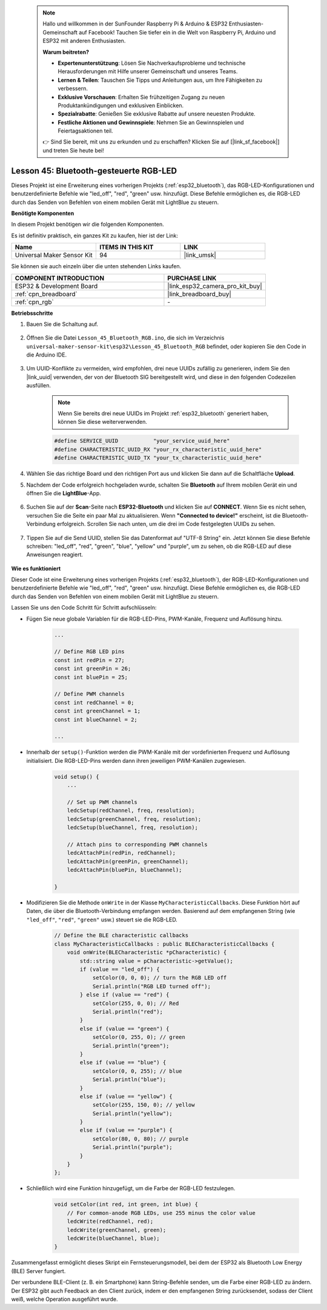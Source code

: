  .. note::

    Hallo und willkommen in der SunFounder Raspberry Pi & Arduino & ESP32 Enthusiasten-Gemeinschaft auf Facebook! Tauchen Sie tiefer ein in die Welt von Raspberry Pi, Arduino und ESP32 mit anderen Enthusiasten.

    **Warum beitreten?**

    - **Expertenunterstützung**: Lösen Sie Nachverkaufsprobleme und technische Herausforderungen mit Hilfe unserer Gemeinschaft und unseres Teams.
    - **Lernen & Teilen**: Tauschen Sie Tipps und Anleitungen aus, um Ihre Fähigkeiten zu verbessern.
    - **Exklusive Vorschauen**: Erhalten Sie frühzeitigen Zugang zu neuen Produktankündigungen und exklusiven Einblicken.
    - **Spezialrabatte**: Genießen Sie exklusive Rabatte auf unsere neuesten Produkte.
    - **Festliche Aktionen und Gewinnspiele**: Nehmen Sie an Gewinnspielen und Feiertagsaktionen teil.

    👉 Sind Sie bereit, mit uns zu erkunden und zu erschaffen? Klicken Sie auf [|link_sf_facebook|] und treten Sie heute bei!

.. _esp32_bluetooth_led:


Lesson 45: Bluetooth-gesteuerte RGB-LED
===============================================

Dieses Projekt ist eine Erweiterung eines vorherigen Projekts (:ref:`esp32_bluetooth`), 
das RGB-LED-Konfigurationen und benutzerdefinierte Befehle wie "led_off", "red", "green" usw. hinzufügt. Diese Befehle ermöglichen es, die RGB-LED durch das Senden von Befehlen von einem mobilen Gerät mit LightBlue zu steuern.

**Benötigte Komponenten**

In diesem Projekt benötigen wir die folgenden Komponenten. 

Es ist definitiv praktisch, ein ganzes Kit zu kaufen, hier ist der Link: 

.. list-table::
    :widths: 20 20 20
    :header-rows: 1

    *   - Name	
        - ITEMS IN THIS KIT
        - LINK
    *   - Universal Maker Sensor Kit
        - 94
        - |link_umsk|

Sie können sie auch einzeln über die unten stehenden Links kaufen.

.. list-table::
    :widths: 30 20
    :header-rows: 1

    *   - COMPONENT INTRODUCTION
        - PURCHASE LINK

    *   - ESP32 & Development Board
        - |link_esp32_camera_pro_kit_buy|
    *   - :ref:`cpn_breadboard`
        - |link_breadboard_buy|
    *   - :ref:`cpn_rgb`
        - \-

**Betriebsschritte**

#. Bauen Sie die Schaltung auf.

    .. image:: img/Lesson_28_RGB_LED_Module_esp32_bb.png

#. Öffnen Sie die Datei ``Lesson_45_Bluetooth_RGB.ino``, die sich im Verzeichnis ``universal-maker-sensor-kit\esp32\Lesson_45_Bluetooth_RGB`` befindet, oder kopieren Sie den Code in die Arduino IDE.

    .. raw:: html
         
        <iframe src=https://create.arduino.cc/editor/sunfounder01/714bacdf-4ee6-4f6e-8ac3-04e328154d7a/preview?embed style="height:510px;width:100%;margin:10px 0" frameborder=0></iframe>
        

#. Um UUID-Konflikte zu vermeiden, wird empfohlen, drei neue UUIDs zufällig zu generieren, indem Sie den |link_uuid| verwenden, der von der Bluetooth SIG bereitgestellt wird, und diese in den folgenden Codezeilen ausfüllen.

    .. note::
        Wenn Sie bereits drei neue UUIDs im Projekt :ref:`esp32_bluetooth` generiert haben, können Sie diese weiterverwenden.


    .. code-block:: arduino

        #define SERVICE_UUID           "your_service_uuid_here" 
        #define CHARACTERISTIC_UUID_RX "your_rx_characteristic_uuid_here"
        #define CHARACTERISTIC_UUID_TX "your_tx_characteristic_uuid_here"

    .. image:: img/uuid_generate.png
#. Wählen Sie das richtige Board und den richtigen Port aus und klicken Sie dann auf die Schaltfläche **Upload**.

#. Nachdem der Code erfolgreich hochgeladen wurde, schalten Sie **Bluetooth** auf Ihrem mobilen Gerät ein und öffnen Sie die **LightBlue**-App.

    .. image:: img/bluetooth_open.png

#. Suchen Sie auf der **Scan**-Seite nach **ESP32-Bluetooth** und klicken Sie auf **CONNECT**. Wenn Sie es nicht sehen, versuchen Sie die Seite ein paar Mal zu aktualisieren. Wenn **"Connected to device!"** erscheint, ist die Bluetooth-Verbindung erfolgreich. Scrollen Sie nach unten, um die drei im Code festgelegten UUIDs zu sehen.

    .. image:: img/bluetooth_connect.png
        :width: 800

#. Tippen Sie auf die Send UUID, stellen Sie das Datenformat auf "UTF-8 String" ein. Jetzt können Sie diese Befehle schreiben: "led_off", "red", "green", "blue", "yellow" und "purple", um zu sehen, ob die RGB-LED auf diese Anweisungen reagiert.

    .. image:: img/bluetooth_send_rgb.png
    

**Wie es funktioniert**

Dieser Code ist eine Erweiterung eines vorherigen Projekts (:ref:`esp32_bluetooth`), der RGB-LED-Konfigurationen und benutzerdefinierte Befehle wie "led_off", "red", "green" usw. hinzufügt. Diese Befehle ermöglichen es, die RGB-LED durch das Senden von Befehlen von einem mobilen Gerät mit LightBlue zu steuern.

Lassen Sie uns den Code Schritt für Schritt aufschlüsseln:

* Fügen Sie neue globale Variablen für die RGB-LED-Pins, PWM-Kanäle, Frequenz und Auflösung hinzu.

    .. code-block:: arduino

        ...

        // Define RGB LED pins
        const int redPin = 27;
        const int greenPin = 26;
        const int bluePin = 25;

        // Define PWM channels
        const int redChannel = 0;
        const int greenChannel = 1;
        const int blueChannel = 2;

        ...

* Innerhalb der ``setup()``-Funktion werden die PWM-Kanäle mit der vordefinierten Frequenz und Auflösung initialisiert. Die RGB-LED-Pins werden dann ihren jeweiligen PWM-Kanälen zugewiesen.

    .. code-block:: arduino
        
        void setup() {
            ...

            // Set up PWM channels
            ledcSetup(redChannel, freq, resolution);
            ledcSetup(greenChannel, freq, resolution);
            ledcSetup(blueChannel, freq, resolution);
            
            // Attach pins to corresponding PWM channels
            ledcAttachPin(redPin, redChannel);
            ledcAttachPin(greenPin, greenChannel);
            ledcAttachPin(bluePin, blueChannel);

        }

* Modifizieren Sie die Methode ``onWrite`` in der Klasse ``MyCharacteristicCallbacks``. Diese Funktion hört auf Daten, die über die Bluetooth-Verbindung empfangen werden. Basierend auf dem empfangenen String (wie ``"led_off"``, ``"red"``, ``"green"`` usw.) steuert sie die RGB-LED.

    .. code-block:: arduino

        // Define the BLE characteristic callbacks
        class MyCharacteristicCallbacks : public BLECharacteristicCallbacks {
            void onWrite(BLECharacteristic *pCharacteristic) {
                std::string value = pCharacteristic->getValue();
                if (value == "led_off") {
                    setColor(0, 0, 0); // turn the RGB LED off
                    Serial.println("RGB LED turned off");
                } else if (value == "red") {
                    setColor(255, 0, 0); // Red
                    Serial.println("red");
                }
                else if (value == "green") {
                    setColor(0, 255, 0); // green
                    Serial.println("green");
                }
                else if (value == "blue") {
                    setColor(0, 0, 255); // blue
                    Serial.println("blue");
                }
                else if (value == "yellow") {
                    setColor(255, 150, 0); // yellow
                    Serial.println("yellow");
                }
                else if (value == "purple") {
                    setColor(80, 0, 80); // purple
                    Serial.println("purple");
                }
            }
        };

* Schließlich wird eine Funktion hinzugefügt, um die Farbe der RGB-LED festzulegen.

    .. code-block:: arduino

        void setColor(int red, int green, int blue) {
            // For common-anode RGB LEDs, use 255 minus the color value
            ledcWrite(redChannel, red);
            ledcWrite(greenChannel, green);
            ledcWrite(blueChannel, blue);
        }

Zusammengefasst ermöglicht dieses Skript ein Fernsteuerungsmodell, bei dem der ESP32 als Bluetooth Low Energy (BLE) Server fungiert.

Der verbundene BLE-Client (z. B. ein Smartphone) kann String-Befehle senden, um die Farbe einer RGB-LED zu ändern. Der ESP32 gibt auch Feedback an den Client zurück, indem er den empfangenen String zurücksendet, sodass der Client weiß, welche Operation ausgeführt wurde.

